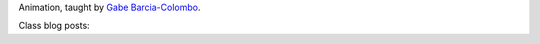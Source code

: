 .. title: Video & Sound
.. slug: index
.. date: 2017-10-30 21:43:17 UTC-04:00
.. tags: itp, animation
.. category:
.. link:
.. description: ITP class: Animation
.. type: text

Animation, taught by `Gabe Barcia-Colombo <https://tisch.nyu.edu/about/directory/itp/206401033>`_.

Class blog posts:

.. post-list::
   :tags: animation
   :reverse:
